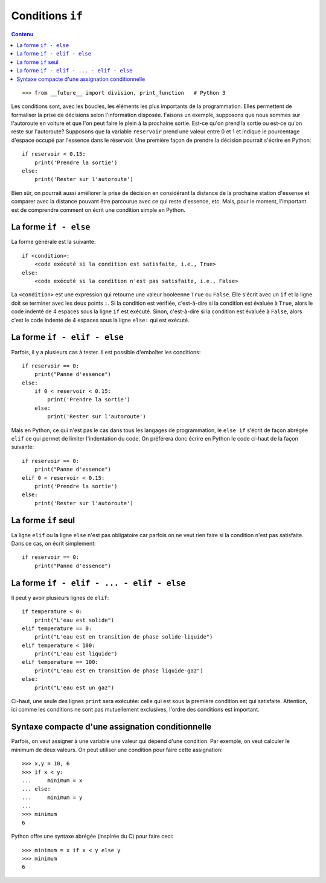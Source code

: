 Conditions ``if``
=================

.. contents:: **Contenu**
   :local:

::

    >>> from __future__ import division, print_function   # Python 3

Les conditions sont, avec les boucles, les éléments les plus importants de la
programmation. Elles permettent de formaliser la prise de décisions selon
l'information disposée. Faisons un exemple, supposons que nous sommes sur
l'autoroute en voiture et que l'on peut faire le plein à la prochaine sortie.
Est-ce qu'on prend la sortie ou est-ce qu'on reste sur l'autoroute? Supposons
que la variable ``reservoir`` prend une valeur entre 0 et 1 et indique le
pourcentage d'espace occupé par l'essence dans le réservoir. Une première façon
de prendre la décision pourrait s'écrire en Python::

    if reservoir < 0.15:
        print('Prendre la sortie')
    else:
        print('Rester sur l'autoroute')

Bien sûr, on pourrait aussi améliorer la prise de décision en considérant la
distance de la prochaine station d'essense et comparer avec la distance pouvant
être parcourue avec ce qui reste d'essence, etc. Mais, pour le moment,
l'important est de comprendre comment on écrit une condition simple en Python.

La forme ``if - else``
----------------------

La forme générale est la suivante::

    if <condition>:
        <code exécuté si la condition est satisfaite, i.e., True>
    else:
        <code exécuté si la condition n'est pas satisfaite, i.e., False>

La ``<condition>`` est une expression qui retourne une valeur booléenne
``True`` ou ``False``. Elle s'écrit avec un ``if`` et la ligne doit se terminer
avec les deux points ``:``. Si la condition est vérifiée, c'est-à-dire si la
condition est évaluée à ``True``, alors le code indenté de 4 espaces sous la
ligne ``if`` est exécuté. Sinon, c'est-à-dire si la condition est évaluée à
``False``, alors c'est le code indenté de 4 espaces sous la ligne ``else:`` qui
est exécuté.

La forme ``if - elif - else``
-----------------------------

Parfois, il y a plusieurs cas à tester. Il est possible d'emboîter les
conditions::

    if reservoir == 0:
        print("Panne d'essence")
    else:
        if 0 < reservoir < 0.15:
            print('Prendre la sortie')
        else:
            print('Rester sur l'autoroute')

Mais en Python, ce qui n'est pas le cas dans tous les langages de
programmation, le ``else if`` s'écrit de façon abrégée ``elif`` ce qui permet
de limiter l'indentation du code. On préférera donc écrire en Python le code
ci-haut de la façon suivante::

    if reservoir == 0:
        print("Panne d'essence")
    elif 0 < reservoir < 0.15:
        print('Prendre la sortie')
    else:
        print('Rester sur l'autoroute')

La forme ``if`` seul
--------------------

La ligne ``elif`` ou la ligne ``else`` n'est pas obligatoire car parfois on ne
veut rien faire si la condition n'est pas satisfaite. Dans ce cas, on écrit
simplement::

    if reservoir == 0:
        print("Panne d'essence")

La forme ``if - elif - ... - elif - else``
------------------------------------------

Il peut y avoir plusieurs lignes de ``elif``::

    if temperature < 0:
        print("L'eau est solide")
    elif temperature == 0:
        print("L'eau est en transition de phase solide-liquide")
    elif temperature < 100:
        print("L'eau est liquide")
    elif temperature == 100:
        print("L'eau est en transition de phase liquide-gaz")
    else:
        print("L'eau est un gaz")

Ci-haut, une seule des lignes ``print`` sera exécutée: celle qui est sous la
première condition est qui satisfaite. Attention, ici comme les conditions ne
sont pas mutuellement exclusives, l'ordre des conditions est important.

Syntaxe compacte d'une assignation conditionnelle
-------------------------------------------------

Parfois, on veut assigner à une variable une valeur qui dépend d'une condition.
Par exemple, on veut calculer le minimum de deux valeurs. On peut utiliser une
condition pour faire cette assignation::

    >>> x,y = 10, 6
    >>> if x < y:
    ...     minimum = x
    ... else:
    ...     minimum = y
    ...
    >>> minimum
    6

Python offre une syntaxe abrégée (inspirée du C) pour faire ceci::

    >>> minimum = x if x < y else y
    >>> minimum
    6

